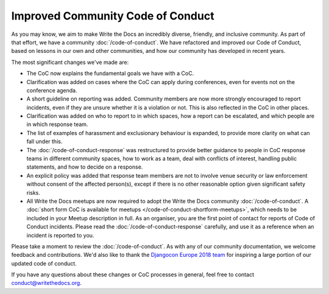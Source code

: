 .. post:: Feb 1, 2019
   :tags: community, code of conduct, announcements

Improved Community Code of Conduct
==================================

As you may know, we aim to make Write the Docs an incredibly diverse, friendly, and inclusive community. As part of that effort, we have a community :doc:`/code-of-conduct`. We have refactored and improved our Code of Conduct, based on lessons in our own and other communities, and how our community has developed in recent years.

The most significant changes we've made are:

* The CoC now explains the fundamental goals we have with a CoC.
* Clarification was added on cases where the CoC can apply during conferences, even for events not on the conference agenda.
* A short guideline on reporting was added. Community members are now more strongly encouraged to report incidents, even if they are unsure whether it is a violation or not. This is also reflected in the CoC in other places.
* Clarification was added on who to report to in which spaces, how a report can be escalated, and which people are in which response team.
* The list of examples of harassment and exclusionary behaviour is expanded, to provide more clarity on what can fall under this.
* The :doc:`/code-of-conduct-response` was restructured to provide better guidance to people in CoC response teams in different community spaces, how to work as a team, deal with conflicts of interest, handling public statements, and how to decide on a response.
* An explicit policy was added that response team members are not to involve venue security or law enforcement without consent of the affected person(s), except if there is no other reasonable option given significant safety risks.
* All Write the Docs meetups are now required to adopt the Write the Docs community :doc:`/code-of-conduct`. A :doc:`short form CoC is available for meetups </code-of-conduct-shortform-meetups>`, which needs to be included in your Meetup description in full. As an organiser, you are the first point of contact for reports of Code of Conduct incidents. Please read the :doc:`/code-of-conduct-response` carefully, and use it as a reference when an incident is reported to you.

Please take a moment to review the :doc:`/code-of-conduct`. As with any of our community documentation, we welcome feedback and contributions. We'd also like to thank the `Djangocon Europe 2018 team <https://2018.djangocon.eu/conduct-response/>`_ for inspiring a large portion of our updated code of conduct.

If you have any questions about these changes or CoC processes in general, feel free to contact conduct@writethedocs.org.
